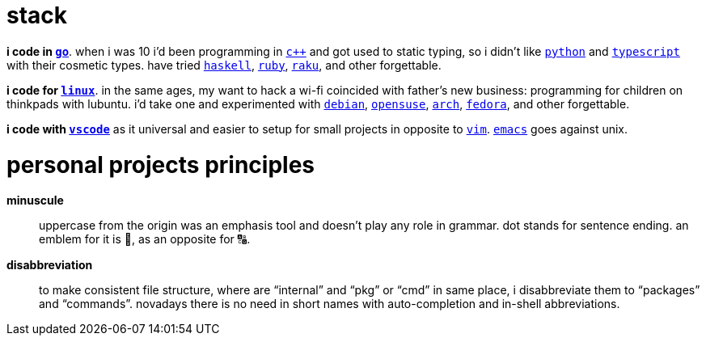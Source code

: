 = stack

**i code in https://w.wiki/9VuF[`go`]**. when i was 10 i'd been programming in
https://w.wiki/35Gx[`c++`] and got used to static typing, so i didn't like
https://w.wiki/PoF[`python`] and https://w.wiki/5WMt[`typescript`] with their cosmetic
types. have tried https://w.wiki/8yNr[`haskell`], https://w.wiki/9VuP[`ruby`],
https://w.wiki/9VuT[`raku`], and other forgettable.

**i code for https://w.wiki/S5C[`linux`]**. in the same ages,
my want to hack a wi-fi coincided with father's new business: programming for children 
on thinkpads with lubuntu. i'd take one and experimented with https://w.wiki/9VuS[`debian`], 
https://w.wiki/5kfD[`opensuse`], https://w.wiki/9VuV[`arch`], https://w.wiki/7caP[`fedora`], 
and other forgettable.

**i code with https://w.wiki/3oas[`vscode`]** as it universal and easier to setup for 
small projects in opposite to https://w.wiki/PoB[`vim`]. https://w.wiki/9VuY[`emacs`] goes against unix.


= personal projects principles

**minuscule**:: uppercase from the origin was an emphasis tool and doesn't 
play any role in grammar. dot stands for sentence ending. an emblem 
for it is 🔡, as an opposite for 🔠.

**disabbreviation**:: to make consistent file structure, where are 
"`internal`" and "`pkg`" or "`cmd`" in same place, i disabbreviate 
them to "`packages`" and "`commands`". novadays there is no need
in short names with auto-completion and in-shell abbreviations.
